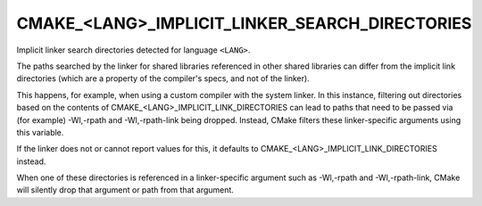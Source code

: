 CMAKE_<LANG>_IMPLICIT_LINKER_SEARCH_DIRECTORIES
-----------------------------------------------

Implicit linker search directories detected for language ``<LANG>``.

The paths searched by the linker for shared libraries referenced in
other shared libraries can differ from the implicit link directories (which
are a property of the compiler's specs, and not of the linker).

This happens, for example, when using a custom compiler with the system
linker.  In this instance, filtering out directories based on the contents
of CMAKE_<LANG>_IMPLICIT_LINK_DIRECTORIES can lead to paths that need to
be passed via (for example) -Wl,-rpath and -Wl,-rpath-link being dropped.
Instead, CMake filters these linker-specific arguments using this variable.

If the linker does not or cannot report values for this, it defaults to
CMAKE_<LANG>_IMPLICIT_LINK_DIRECTORIES instead.

When one of these directories is referenced in a linker-specific argument
such as -Wl,-rpath and -Wl,-rpath-link, CMake will silently drop that
argument or path from that argument.
